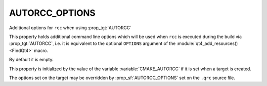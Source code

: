AUTORCC_OPTIONS
---------------

Additional options for ``rcc`` when using :prop_tgt:`AUTORCC`

This property holds additional command line options
which will be used when ``rcc`` is executed during the build via :prop_tgt:`AUTORCC`,
i.e. it is equivalent to the optional ``OPTIONS`` argument of the
:module:`qt4_add_resources() <FindQt4>` macro.

By default it is empty.

This property is initialized by the value of the variable
:variable:`CMAKE_AUTORCC` if it is set when a target is created.

The options set on the target may be overridden by :prop_sf:`AUTORCC_OPTIONS` set
on the ``.qrc`` source file.

